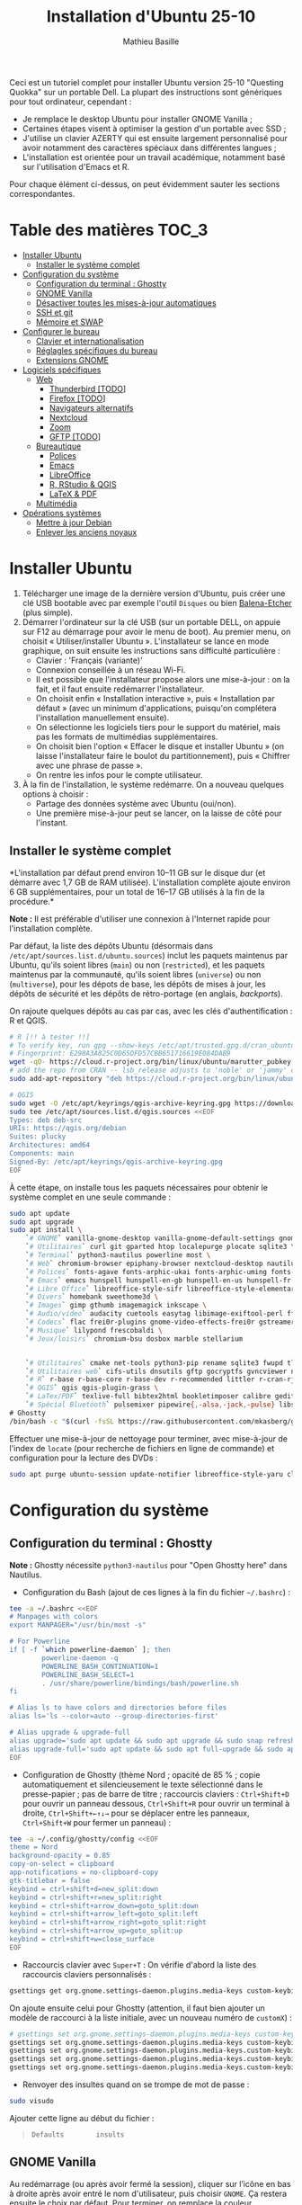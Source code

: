 #+TITLE: Installation d'Ubuntu 25-10
#+AUTHOR: Mathieu Basille


Ceci est un tutoriel complet pour installer Ubuntu version 25-10 "Questing
Quokka" sur un portable Dell. La plupart des instructions sont génériques pour
tout ordinateur, cependant :

- Je remplace le desktop Ubuntu pour installer GNOME Vanilla ;
- Certaines étapes visent à optimiser la gestion d'un portable avec SSD ;
- J'utilise un clavier AZERTY qui est ensuite largement personnalisé pour avoir
  notamment des caractères spéciaux dans différentes langues ;
- L'installation est orientée pour un travail académique, notamment basé sur
  l'utilisation d'Emacs et R.

Pour chaque élément ci-dessus, on peut évidemment sauter les sections
correspondantes.


* Table des matières                                       :TOC_3:
- [[#installer-ubuntu][Installer Ubuntu]]
  - [[#installer-le-système-complet][Installer le système complet]]
- [[#configuration-du-système][Configuration du système]]
  - [[#configuration-du-terminal--ghostty][Configuration du terminal : Ghostty]]
  - [[#gnome-vanilla][GNOME Vanilla]]
  - [[#désactiver-toutes-les-mises-à-jour-automatiques][Désactiver toutes les mises-à-jour automatiques]]
  - [[#ssh-et-git][SSH et git]]
  - [[#mémoire-et-swap][Mémoire et SWAP]]
- [[#configurer-le-bureau][Configurer le bureau]]
  - [[#clavier-et-internationalisation][Clavier et internationalisation]]
  - [[#réglagles-spécifiques-du-bureau][Réglagles spécifiques du bureau]]
  - [[#extensions-gnome][Extensions GNOME]]
- [[#logiciels-spécifiques][Logiciels spécifiques]]
  - [[#web][Web]]
    - [[#thunderbird-todo][Thunderbird [TODO]]]
    - [[#firefox-todo][Firefox [TODO]]]
    - [[#navigateurs-alternatifs][Navigateurs alternatifs]]
    - [[#nextcloud][Nextcloud]]
    - [[#zoom][Zoom]]
    - [[#gftp-todo][GFTP [TODO]]]
  - [[#bureautique][Bureautique]]
    - [[#polices][Polices]]
    - [[#emacs][Emacs]]
    - [[#libreoffice][LibreOffice]]
    - [[#r-rstudio--qgis][R, RStudio & QGIS]]
    - [[#latex--pdf][LaTeX & PDF]]
  - [[#multimédia][Multimédia]]
- [[#opérations-systèmes][Opérations systèmes]]
  - [[#mettre-à-jour-debian][Mettre à jour Debian]]
  - [[#enlever-les-anciens-noyaux][Enlever les anciens noyaux]]

* Installer Ubuntu

1) Télécharger une image de la dernière version d'Ubuntu, puis créer une clé USB
   bootable avec par exemple l'outil =Disques= ou bien [[https://github.com/balena-io/etcher#debian-and-ubuntu-based-package-repository-gnulinux-x86x64][Balena-Etcher]] (plus
   simple).
2) Démarrer l'ordinateur sur la clé USB (sur un portable DELL, on appuie sur F12
   au démarrage pour avoir le menu de boot). Au premier menu, on choisit
   « Utiliser/installer Ubuntu ». L'installateur se lance en mode graphique, on
   suit ensuite les instructions sans difficulté particulière :
   - Clavier : 'Français (variante)'
   - Connexion conseillée à un réseau Wi-Fi.
   - Il est possible que l'installateur propose alors une mise-à-jour : on la
     fait, et il faut ensuite redémarrer l'installateur.
   - On choisit enfin « Installation interactive », puis « Installation par
     défaut » (avec un minimum d'applications, puisqu'on complétera
     l'installation manuellement ensuite).
   - On sélectionne les logiciels tiers pour le support du matériel, mais pas
     les formats de multimédias supplémentaires.
   - On choisit bien l'option « Effacer le disque et installer Ubuntu » (on
     laisse l'installateur faire le boulot du partitionnement), puis « Chiffrer
     avec une phrase de passe ».
   - On rentre les infos pour le compte utilisateur.
3) À la fin de l'installation, le système redémarre. On a nouveau quelques
   options à choisir :
   - Partage des données système avec Ubuntu (oui/non).
   - Une première mise-à-jour peut se lancer, on la laisse de côté pour
     l'instant.

** Installer le système complet

*L'installation par défaut prend environ 10–11 GB sur le disque dur (et démarre
avec 1,7 GB de RAM utilisée). L'installation complète ajoute environ 6 GB
supplémentaires, pour un total de 16–17 GB utilisés à la fin de la procédure.*

*Note :* Il est préférable d'utiliser une connexion à l'Internet rapide pour
l'installation complète.

Par défaut, la liste des dépôts Ubuntu (désormais dans
=/etc/apt/sources.list.d/ubuntu.sources=) inclut les paquets maintenus par
Ubuntu, qu'ils soient libres (=main=) ou non (=restricted=), et les paquets
maintenus par la communauté, qu'ils soient libres (=universe=) ou non
(=multiverse=), pour les dépots de base, les dépôts de mises à jour, les dépôts
de sécurité et les dépôts de rétro-portage (en anglais, /backports/).

On rajoute quelques dépôts au cas par cas, avec les clés d'authentification : R
et QGIS. 

#+begin_src sh
# R [!! à tester !!]
# To verify key, run gpg --show-keys /etc/apt/trusted.gpg.d/cran_ubuntu_key.asc 
# Fingerprint: E298A3A825C0D65DFD57CBB651716619E084DAB9
wget -qO- https://cloud.r-project.org/bin/linux/ubuntu/marutter_pubkey.asc | sudo tee -a /etc/apt/trusted.gpg.d/cran_ubuntu_key.asc
# add the repo from CRAN -- lsb_release adjusts to 'noble' or 'jammy' or ... as needed
sudo add-apt-repository "deb https://cloud.r-project.org/bin/linux/ubuntu/noble-cran40/"

# QGIS
sudo wget -O /etc/apt/keyrings/qgis-archive-keyring.gpg https://download.qgis.org/downloads/qgis-archive-keyring.gpg
sudo tee /etc/apt/sources.list.d/qgis.sources <<EOF
Types: deb deb-src
URIs: https://qgis.org/debian
Suites: plucky
Architectures: amd64
Components: main
Signed-By: /etc/apt/keyrings/qgis-archive-keyring.gpg
EOF
#+end_src

À cette étape, on installe tous les paquets nécessaires pour obtenir le système
complet en une seule commande :

#+begin_src sh
sudo apt update
sudo apt upgrade
sudo apt install \
    `# GNOME` vanilla-gnome-desktop vanilla-gnome-default-settings gnome-shell-extension-manager \
    `# Utilitaires` curl git gparted htop localepurge plocate sqlite3 \
    `# Terminal` python3-nautilus powerline most \
    `# Web` chromium-browser epiphany-browser nextcloud-desktop nautilus-nextcloud \
    `# Polices` fonts-agave fonts-arphic-ukai fonts-arphic-uming fonts-arphic-gkai00mp fonts-arphic-gbsn00lp fonts-arphic-bkai00mp fonts-arphic-bsmi00lp fonts-baekmuk fonts-bebas-neue fonts-crosextra-carlito fonts-crosextra-caladea fonts-ecolier-court fonts-ecolier-lignes-court fonts-fantasque-sans fonts-firacode fonts-hack-ttf fonts-inconsolata fonts-jetbrains-mono fonts-liberation2 fonts-linuxlibertine ttf-mscorefonts-installer unifont \
    `# Emacs` emacs hunspell hunspell-en-gb hunspell-en-us hunspell-fr libpoppler-glib-dev ditaa elpa-pdf-tools-server sqlformat \
    `# Libre Office` libreoffice-style-sifr libreoffice-style-elementary libreoffice-l10n-fr \
    `# Divers` homebank sweethome3d \
    `# Images` gimp gthumb imagemagick inkscape \
    `# Audio/video` audacity cuetools easytag libimage-exiftool-perl ffmpeg shntool soundconverter mkvtoolnix pitivi sound-juicer sox subtitleeditor vlc \
    `# Codecs` flac frei0r-plugins gnome-video-effects-frei0r gstreamer1.0-plugins-bad gstreamer1.0-plugins-ugly libdvd-pkg vorbis-tools vorbisgain \
    `# Musique` lilypond frescobaldi \
    `# Jeux/loisirs` chromium-bsu dosbox marble stellarium

    
    `# Utilitaires` cmake net-tools python3-pip rename sqlite3 fwupd tlp tlp-rdw localepurge flatpak gnome-software-plugin-flatpak \
    `# Utilitaires web` cifs-utils dnsutils gftp gocryptfs gvncviewer network-manager-openconnect-gnome network-manager-openvpn-gnome network-manager-vpnc-gnome openfortivpn network-manager-fortisslvpn-gnome revelation rsync screen unison \
    `# R` r-base r-base-core r-base-dev r-recommended littler r-cran-rjags r-cran-rjava r-cran-rodbc r-cran-tkrplot libgdal-dev libproj-dev libgeos-dev libnetcdf-dev libnode-dev libgsl-dev libgmp-dev libmpfr-dev libcurl4-openssl-dev libssl-dev libxml2-dev libcairo2-dev libxt-dev libmagick++-dev libudunits2-dev libharfbuzz-dev libfribidi-dev libgit2-dev tcl-dev tk-dev opencl-headers \
    `# QGIS` qgis qgis-plugin-grass \
    `# LaTex/PDF` texlive-full bibtex2html bookletimposer calibre gedit-latex-plugin gummi impressive ispell latex2rtf latexmk lcdf-typetools libtext-pdf-perl mupdf pandoc pdf2djvu pdf2svg pdfarranger pdfchain pdfposter pdfsam pdftk poppler-utils qpdf xournalpp \
    `# Spécial Bluetooth` pulsemixer pipewire{,-alsa,-jack,-pulse} libspa-0.2-bluetooth wireplumber bluez-alsa-utils \
# Ghostty
/bin/bash -c "$(curl -fsSL https://raw.githubusercontent.com/mkasberg/ghostty-ubuntu/HEAD/install.sh)"
#+end_src

Effectuer une mise-à-jour de nettoyage pour terminer, avec mise-à-jour de
l'index de =locate= (pour recherche de fichiers en ligne de commande) et
configuration pour la lecture des DVDs :

#+begin_src sh
sudo apt purge ubuntu-session update-notifier libreoffice-style-yaru cloud-init && sudo apt update && sudo apt full-upgrade && sudo apt clean && sudo apt autoclean && sudo apt autoremove --purge && sudo updatedb && sudo dpkg-reconfigure libdvd-pkg
#+end_src


* Configuration du système


** Configuration du terminal : Ghostty

*Note :* Ghostty nécessite =python3-nautilus= pour "Open Ghostty here" dans
Nautilus.

- Configuration du Bash (ajout de ces lignes à la fin du fichier =~/.bashrc=) :
  
#+begin_src sh
tee -a ~/.bashrc <<EOF
# Manpages with colors
export MANPAGER="/usr/bin/most -s"

# For Powerline
if [ -f `which powerline-daemon` ]; then
        powerline-daemon -q
        POWERLINE_BASH_CONTINUATION=1
        POWERLINE_BASH_SELECT=1
        . /usr/share/powerline/bindings/bash/powerline.sh
fi

# Alias ls to have colors and directories before files 
alias ls='ls --color=auto --group-directories-first'

# Alias upgrade & upgrade-full
alias upgrade='sudo apt update && sudo apt upgrade && sudo snap refresh'
alias upgrade-full='sudo apt update && sudo apt full-upgrade && sudo apt clean && sudo apt autoclean && sudo apt autoremove && sudo snap refresh'
EOF
#+end_src

- Configuration de Ghostty (thème Nord ; opacité de 85 % ; copie automatiquement
  et silencieusement le texte sélectionné dans le presse-papier ; pas de barre
  de titre ; raccourcis claviers : ~Ctrl+Shift+D~ pour ouvrir un panneau
  dessous, ~Ctrl+Shift+R~ pour ouvrir un terminal à droite, ~Ctrl+Shift+←↑↓→~
  pour se déplacer entre les panneaux, ~Ctrl+Shift+W~ pour fermer un panneau) :

#+begin_src sh
tee -a ~/.config/ghostty/config <<EOF
theme = Nord
background-opacity = 0.85
copy-on-select = clipboard
app-notifications = no-clipboard-copy
gtk-titlebar = false
keybind = ctrl+shift+d=new_split:down
keybind = ctrl+shift+r=new_split:right
keybind = ctrl+shift+arrow_down=goto_split:down
keybind = ctrl+shift+arrow_left=goto_split:left
keybind = ctrl+shift+arrow_right=goto_split:right
keybind = ctrl+shift+arrow_up=goto_split:up
keybind = ctrl+shift+w=close_surface
EOF
#+end_src

- Raccourcis clavier avec ~Super+T~ : On vérifie d'abord la liste des raccourcis
  claviers personnalisés :

#+begin_src sh
gsettings get org.gnome.settings-daemon.plugins.media-keys custom-keybindings
#+end_src

  On ajoute ensuite celui pour Ghostty (attention, il faut bien ajouter un
  modèle de raccourci à la liste initiale, avec un nouveau numéro de
  =customX=) :

#+begin_src sh
# gsettings set org.gnome.settings-daemon.plugins.media-keys custom-keybindings "['/org/gnome/settings-daemon/plugins/media-keys/custom-keybindings/custom0/', '/org/gnome/settings-daemon/plugins/media-keys/custom-keybindings/custom1/', '/org/gnome/settings-daemon/plugins/media-keys/custom-keybindings/custom2/']"
gsettings set org.gnome.settings-daemon.plugins.media-keys custom-keybindings "['/org/gnome/settings-daemon/plugins/media-keys/custom-keybindings/custom0/']"
gsettings set org.gnome.settings-daemon.plugins.media-keys.custom-keybinding:/org/gnome/settings-daemon/plugins/media-keys/custom-keybindings/custom0/ binding '<Super>T'
gsettings set org.gnome.settings-daemon.plugins.media-keys.custom-keybinding:/org/gnome/settings-daemon/plugins/media-keys/custom-keybindings/custom0/ name 'Ghostty'
gsettings set org.gnome.settings-daemon.plugins.media-keys.custom-keybinding:/org/gnome/settings-daemon/plugins/media-keys/custom-keybindings/custom0/ command 'ghostty'
#+end_src

- Renvoyer des insultes quand on se trompe de mot de passe :

#+begin_src sh
sudo visudo
#+end_src

Ajouter cette ligne au début du fichier :

#+begin_quote
: Defaults        insults
#+end_quote


** GNOME Vanilla

Au redémarrage (ou après avoir fermé la session), cliquer sur l’icône en bas à
droite après avoir entré le nom d'utilisateur, puis choisir =GNOME=. Ça restera
ensuite le choix par défaut. Pour terminer, on remplace la couleur
d'accentuation d'orange (Ubuntu) à bleu (GNOME) :

#+begin_src sh
gsettings set org.gnome.desktop.interface accent-color 'blue'  
#+end_src


** Désactiver toutes les mises-à-jour automatiques

Ici on souhaite avoir le contrôle complet du timing des mises-à-jour, qui sont
faites manuellement. Par corollaire, on ne veut pas de notification de
mises-à-jour disponibles (on a par ailleurs déjà désinstallé =update-notifier=).

Pour APT :

#+begin_src sh
sudo tee /etc/apt/apt.conf.d/20auto-upgrades <<EOF
APT::Periodic::Update-Package-Lists "0";
APT::Periodic::Download-Upgradeable-Packages "0";
APT::Periodic::AutocleanInterval "0";
APT::Periodic::Unattended-Upgrade "0";
EOF
sudo dpkg-reconfigure unattended-upgrades # Répondre "Non"
sudo systemctl disable unattended-upgrades.service
#+end_src

Pour Snap :

#+begin_src sh
sudo snap refresh --hold
#+end_src


** SSH et git

On crée une paire de clés publiques/privées SSH (pour accès distant SSH,
dont GitHub) :

#+begin_src sh
ssh-keygen -t ed25519 -C "<email>"
#+end_src

Laisser l'emplacement par défaut puis une phrase de passe vide. On enregistre
cette clé dans l'agent SSH qui s'occupe de gérer les identités :

#+begin_src sh
ssh-add ~/.ssh/id_ed25519 
#+end_src

Pour GitHub, on copie la nouvelle clé publique dans [[https://github.com/settings/keys][la configuration du compte]],
clé que l'on peut afficher ainsi (copier la ligne complète) :

#+begin_src sh
cat ~/.ssh/id_ed25519.pub
#+end_src

Tester la connection à GitHub :

#+begin_src sh
ssh -T git@github.com
#+end_src

On vérifie que la clé retournée correspond bien à la [[https://docs.github.com/en/authentication/keeping-your-account-and-data-secure/githubs-ssh-key-fingerprints][clé publique de GitHub]],
auqul cas on peut répondre « Oui ». Puis si le shell renvoie : "Hi <login>!
You've successfully authenticated, but GitHub does not provide shell access.",
c'est que ça a fonctionné.

Pour finir, on configure Git via le fichier =.gitconfig= dans le dossier
utilisateur (notamment informations personnelles de compte et de clés).

** Mémoire et SWAP

- On utilise =Zswap= pour compresser la mémoire virtuelle (fichier d'échange) en
  RAM, ce qui permet une utilisation plus modérée de la partition de SWAP (utile
  pour un SSD). Zswap peut s'appuyer sur =lz4= pour une compression plus
  performante. Pour cela, on ajoute 3 modules dans le fichier de configuration
  des modules :
  
#+begin_src sh
sudo tee /etc/dracut.conf.d/lz4hc.conf <<EOF
add_drivers+="lz4hc lz4hc_compress"
EOF
#+end_src

Pour que la modification soit prise en compte :

#+begin_src sh
sudo dracut --regenerate-all --force
#+end_src

Et on fait en sorte que Zswap utilise bien lz4hc :

#+begin_src sh
echo lz4hc > /sys/module/zswap/parameters/compressor
#+end_src

Puis on active Zswap via GRUB :

#+begin_src sh
sudo nano /etc/default/grub
#+end_src

Et on ajoute à la suite de la ligne démarrant par
« GRUB_CMDLINE_LINUX_DEFAULT= » :

#+begin_quote
: zswap.enabled=1 zswap.compressor=lz4hc zswap.max_pool_percent=25
#+end_quote

Pour que la modification soit prise en compte :

#+begin_src sh
sudo update-grub
#+end_src

Après redémarrage, on vérifie que tout est bien configuré :

#+begin_src sh
grep -R . /sys/module/zswap/parameters
#+end_src

Qui devrait retourner :

#+begin_quote
: /sys/module/zswap/parameters/same_filled_pages_enabled:Y
: /sys/module/zswap/parameters/enabled:Y
: /sys/module/zswap/parameters/max_pool_percent:25
: /sys/module/zswap/parameters/compressor:lz4hc
: /sys/module/zswap/parameters/non_same_filled_pages_enabled:Y
: /sys/module/zswap/parameters/zpool:z3fold
: /sys/module/zswap/parameters/accept_threshold_percent:90
#+end_quote


* Configurer le bureau


** Clavier et internationalisation

- Avoir français (France) et anglais (UK, US) dans la liste des langues, en
  mettant le français comme langue par défaut :
  
#+begin_src sh
sudo dpkg-reconfigure locales
#+end_src

Sélectionner =en-GB.UTF-8=, =en-US.UTF-8=, =fr-FR.UTF-8= (actif par défaut).

- Enlever les langues qui ne sont plus nécessaires :

#+begin_src sh
sudo localepurge
#+end_src

- [[https://help.ubuntu.com/community/Custom%20keyboard%20layout%20definitions][Disposition du clavier]] [TODO]:
  * La liste des caractères et fonctions se trouve à :
    =/usr/include/X11/keysymdef.h=.
  * J'utilise un clavier légèrement personnalisé (basé sur le Français —
    variante), qui inclue des caractères spéciaux (←→²³€—©☆§, etc.), des
    opérateurs mathématiques (±×÷≠≤≥), et les lettres, accents et ponctuation en
    français et espagnol (ÆæÀàÉéÈèÑñŒœÙù «» “” ¡¿, etc.) :

#+begin_src sh
sudo mv /usr/share/X11/xkb/symbols/fr /usr/share/X11/xkb/symbols/fr.bkp
sudo cp Keyboard/keyboard-DELL-Precision-3581_fr /usr/share/X11/xkb/symbols/fr
#+end_src

  * Puis dans les Paramètres GNOME > Pays et langue, choisir « Français
    (variante) » comme Source de saisie ; ajouter « Grec (étendu) » pour
    l'alphabet grec. Pour changer de clavier à la volée : =Windows+Espace=.

[TODO] Vérifer
https://toutetrien.lithio.fr/article/une-histoire-de-latex-et-point-median/ pour
le point médian (pas celui du clavier qui est l'opérateur mathématique)
Attention : ne marche pas sous Wayland, il faut bien modifier dans xkb


** Réglagles spécifiques du bureau

- Vérifier les applications favorites : Fichiers, Firefox, Thunderbird, Zoom,
  Emacs, Libre Office Writer, Moniteur système [TODO]
- Vérifier les applications par défaut (Paramètres > Applications par défaut),
  notamment Firefox, Thunderbird, VLC. [TODO]
- Vérifier les applications au démarrage avec =Ajustements= (Applications au
  démarrage), notamment Firefox, Thunderbird, Zoom, Emacs, NextCloud et
  Fichiers. [TODO]
- Souris et pavé tactile : Activer =Taper pour cliquer= :
- Enlever le « bip » système : Paramètres GNOME > Son, passer le Son d'alerte à « Aucun ».
- Raccourcis clavier (désactiver « Masquer la fenêtre » ; dossier personnel
  (fichiers) : ~Super+f~ ; verrouiller l'écran : ~Ctrl+Échap~ ; maximiser la
  fenêtre : ~Super+↑~ ; dé-maximiser la fenêtre  : ~Super+↓~).
- Calendrier qui affiche le numéro de la semaine.
- Mode nuit : activé au lever/coucher du soleil ; couleur à niveau 1 (échelle
  0–3) ; note : contrôle également le passage au thème sombre si Night theme
  switcher est également installé /!\ On active au passage les services de
  géolocalisation pour avoir les horaires de lever/couchers de soleil /!\ :

#+begin_src sh
gsettings set org.gnome.desktop.peripherals.touchpad tap-to-click true
gsettings set org.gnome.desktop.sound event-sounds false
gsettings set org.gnome.desktop.wm.keybindings minimize ['']
gsettings set org.gnome.settings-daemon.plugins.media-keys home "['<Super>f']"
gsettings set org.gnome.settings-daemon.plugins.media-keys screensaver "['<Control>Escape']"
gsettings set org.gnome.desktop.wm.keybindings maximize "['<Super>Up']"
gsettings set org.gnome.desktop.wm.keybindings unmaximize "['<Super>Down']"
gsettings set org.gnome.desktop.calendar show-weekdate true
gsettings set org.gnome.system.location enabled true
gsettings set org.gnome.settings-daemon.plugins.color night-light-enabled true
gsettings set org.gnome.settings-daemon.plugins.color night-light-schedule-automatic true
gsettings set org.gnome.settings-daemon.plugins.color night-light-temperature "uint32 3700"
#+end_src

- Il y a un bug avec le « Fractional scaling » et la taille des curseurs. Semble
  résolu par (à vérifier) :

#+begin_src sh
mkdir ~/.icons && cp -r /usr/share/icons/Adwaita ~/.icons/default
#+end_src
  

** Extensions GNOME

On utilise le gestionnaire d'extensions de GNOME
(=gnome-shell-extension-manager=) pour installer et gérer des extensions GNOME
Shell :

- [[https://extensions.gnome.org/extension/16/auto-move-windows/][Auto Move Windows]] [intégrée] : Firefox sur (2), Fichiers sur (3) [TODO]
- [[https://extensions.gnome.org/extension/28/gtile/][gTile]] : Changer la taille de grille à 4x2,3x2,4x3
- [[https://github.com/ihpled/mute-unmute][Mute/Unmute]]
- [[https://extensions.gnome.org/extension/2236/night-theme-switcher/][Night theme switcher]] : Passe automatiquement du thème clair au thème sombre
  selon les horaires du jour. 
- [[https://extensions.gnome.org/extension/1113/nothing-to-say/][Nothing to say]] : Changer le raccourci pour ~Super+F1~ :

#+begin_src sh
dconf write /org/gnome/shell/extensions/nothing-to-say/keybinding-toggle-mute '["<Super>F1"]'
#+end_src

- [[https://extensions.gnome.org/extension/750/openweather/][OpenMeteoWeather]] : Il y a un bug avec le jeu d'icônes (Adwaita) qui est
  normalement corrigé avec l'installation de =gnome-icon-theme=.  Dans les
  paramètres, Agencement : mettre au centre, avec un décalage de 1 (pour l'avoir
  à droite de l'heure) ; Emplacements : ajouter « Pignan ». [TODO] avec Météo
  aussi
- [[https://extensions.gnome.org/extension/6361/alttab-launcher/][Alt+Tab Launcher]]
- Ubuntu AppIndicator [intégrée] : Utiliser une taille d'icone de 20.
- [[https://extensions.gnome.org/extension/6307/quake-terminal/][Quake Terminal]] : Mode Quake pour le terminal :
  - Terminal Application : Ghostty
  - Toggle Shortcut : ² (touche au-dessus de TAB)
  - Auto Hide Terminal : désactiver
  - Show on the primary Display : activer
  - Animation Time : 100
  - Vertical Size : 35
  - Always On Top : activer


* Logiciels spécifiques

** Web

*** Thunderbird [TODO]

Le dossier de profile se trouve dans =~/.thunderbird/XXX.default-default=.

**** [[https://github.com/rafaelmardojai/thunderbird-gnome-theme][Thème GNOME]]

Télécharger le thème :

#+begin_src sh
mkdir -p ~/Documents/Informatique/Thunderbird && cd ~/Documents/Informatique/Thunderbird
git clone https://github.com/rafaelmardojai/thunderbird-gnome-theme && cd thunderbird-gnome-theme
./scripts/auto-install.sh
#+end_src

Puis le configurer dans l'éditeur de configuration de Thunderbird (tout en bas
des paramètres) :

#+begin_quote
: toolkit.legacyUserProfileCustomizations.stylesheets: true
: svg.context-properties.content.enabled: true
: gnomeTheme.activeTabContrast: true
: gnomeTheme.normalWidthTabs: true
#+end_quote

Pour avoir le sujet des messages de la couleur des tags, on ajoute le snipet
suivant dans le fichier =userChrome.css= (ajuster selon le dossier de profil
Thunderbird):

#+begin_src sh
tee -a ~/snap/thunderbird/common/.thunderbird/jzqh939m.default/chrome/userChrome.css <<EOF
/* Pour avoir le sujet des messages de la couleur des tags */
#threadTree tr.card-layout {
    .card-container {
	.subject {
	    color: var(--tag-color) !important;
	}
    }
}
EOF
#+end_src

Redémarrer Thunderbird.

Pour les mises-à-jour, on va dans le dossier de profil Thunderbird
(=~/snap/thunderbird/common/XXX.default-default=), sous-dossier
=chrome/thunderbird-gnome-theme=, puis on met à jour le dépôt :

#+begin_src sh
git pull origin main
#+end_src

**** Configuration

- Barre d'outils mail : Clic droit sur la barre d'outils > Personnaliser :
  ajouter les boutons « Reculer » et « Avancer » tout à gauche, « Modules
  complémentaires » tout à droite, avec les icônes uniquement. On peut en
  profiter pour « Modules complémentaires » tout à droite pour tous les onglets
  qui nous intéressent.
- Barre d'outils messages : Dans un message, cliquer sur Autres >
  Personnaliser : on désactive tout (« Afficher la photo du profil de
  l'expéditeur », « Toujours afficher l'adresse complète de l'expéditeur »,
  « Masquer la colonne des étiquettes », « Grand sujet ») et basculer le Style
  du bouton en Icônes.
- Dans Paramètres > Vie privée et sécurité, Autoriser le contenu distant dans
  les messages (l'extension Allow HTTP Temp s'occupe de bloquer l'HTML).
- Vue des e-mails : bouton menu/affichage en haut de la liste des e-mails : Vue
  en fiches, Trier par date, Ordre décroissant, Discussions groupées. Il ne
  semble plus être possible de l'appliquer à tous. Vérifier tout de même :
  Paramètres > Général > Éditeur de configuration :
#+begin_quote
: mailnews.default_sort_order: 1
: mailnews.default_sort_type: 22
#+end_quote
- Limiter la largeur des messages textes à 80 caractères : 
#+begin_quote
: mailnews.wraplength: 80
#+end_quote
- Pas de délai dans la popup des pièces jointes : 
#+begin_quote
: security.dialog_enable_delay: 0
#+end_quote
- Pour afficher les quotas IMAP tout le temps (par défaut, uniquement si
  > 75 %) :
#+begin_quote
: mail.quota.mainwindow_threshold.show: 0
#+end_quote
  
**** Calendrier

La gestion des calendriers se fait naturellement via Lightning (installé par
défaut dans Thunderbird).

- Barre d'outils calendrier : Clic droit sur la barre d'outils > Personnaliser :
  Ajouter « Événement » et « Synchroniser » tout à gauche.

- Pour envoyer des invitations à des événements :
  - Associer le calendrier à l'adresse e-mail pertinente. A priori, il faut
    aussi que ce soit le compte par défaut dans la liste des comptes…
  - Cocher : « Choisir la planification des courriels côté client »
  - Lorsqu'un événement est créé, inviter des participants se fait via le bouton
    dédié (on peut ajouter des e-mails qui sont dans les contacts ou non). À
    l'enregistrement de l'événement, une invitation est envoyée par e-mail (du
    type à accepter/décliner) ; les réponses sont également traitées comme des
    e-mails. 

- Empêcher le scroll de souris de changer de mois :
  
#+begin_quote
: calendar.view.mousescroll: false
#+end_quote


**** Extensions

- [[https://addons.thunderbird.net/fr/thunderbird/addon/filelink-nextcloud-owncloud/][*cloud - FileLink for Nextcloud and ownCloud]] : configurer le serveur
  NextCloud dans les Paramètres > Rédaction > Pièces jointes
- [[https://addons.thunderbird.net/fr/thunderbird/addon/allow-html-temp/][Allow HTML Temp]]
- [[https://addons.thunderbird.net/fr/thunderbird/addon/birthday-calendar/][Birthday Calendar]]
- [[https://addons.thunderbird.net/fr/thunderbird/addon/cardbook/][CardBook]] : configurer le carnet d'adresse CardDav
- [[https://addons.thunderbird.net/fr/thunderbird/addon/display-mail-user-agent-t/][Display Mail User Agent T]] 
- [[https://addons.thunderbird.net/fr/thunderbird/addon/awesome-emoji-picker/][Awesome Emoji Picker]]
- [[https://addons.thunderbird.net/fr/thunderbird/addon/provider-for-google-calendar/][Fournisseur pour Google Agenda]]
- [[https://addons.thunderbird.net/fr/thunderbird/addon/lookout-fix-version/][LookOut (fix version)]]
- [[https://addons.thunderbird.net/fr/thunderbird/addon/nestedquote-remover/][NestedQuote Remover]]
- [[https://addons.thunderbird.net/fr/thunderbird/addon/quick-folder-move/][Quick Folder Move]]
- [[https://addons.thunderbird.net/fr/thunderbird/addon/quotecolors/][Quote Colors]]
- [[https://addons.thunderbird.net/fr/thunderbird/addon/removedupes/][Remove Duplicate Messages]] [Supprimer les messages en double (Alternatif)]
- [[https://addons.thunderbird.net/fr/thunderbird/addon/signature-switch/][Signature Switch]]

- Compact Headers [désactivé]
- [[https://addons.thunderbird.net/fr/thunderbird/addon/send-later-3/][Envoyer Plus Tard]] [désactivé]
- [[https://addons.thunderbird.net/fr/thunderbird/addon/msghdr-toolbar-customize/][Message Header Toolbar Customize]] [désactivé]: dans la barre d'outils, « Customize
- [[https://addons.thunderbird.net/fr/thunderbird/addon/show-inout/][Show InOut]] [désactivé et plus mis à jour] : réglage des [[https://www.ggbs.de/extensions/ShowInOut_Styles.html][styles]] : 
#+begin_quote
: toolkit.legacyUserProfileCustomizations.stylesheets: true
#+end_quote
  Cocher « Sujet » dans les colonnes sélectionnées, ajouter le dossier =chrome=
  avec les PNGs et le fichier =showInOut.css= dans le dossier d'utilisateur
  Thunderbird (=.thunderbird/***.default-release=). Redémarrer Thunderbird.
  Calendar buttons », et enlever les tâches.


*** Firefox [TODO]

- Nettoyage des locales (vérifier aussi les fichiers dans
  =/usr/lib/firefox-esr/browser/extensions/langpack-=): 
#+begin_src sh
sudo apt purge firefox-esr-l10n-* && sudo apt install firefox-esr-l10n-en-gb firefox-esr-l10n-fr
#+end_src
- Se connecter à Firefox Sync avec un profil vierge : cela synchronisera les
  marques-page, mots de passe, historique, extensions et préférences. Attention,
  certains extensions ne sont pas ajoutées ou correctement configurées, et
  demandent un peu de manipulation manuelle (liste ci-dessous). Cela peut aussi
  prendre un peu de temps avant que tout ne soit fonctionnel…
- Pas de délai dans la popup des pièces jointes : ouvrir l'éditeur de
  configuration (about:config) :
#+begin_quote
: security.dialog_enable_delay: 0
#+end_quote
- Utilisation de Pocket pour sauvegarder des liens à lire pour plus tard. (en
  cours de test)

**** [[https://github.com/rafaelmardojai/firefox-gnome-theme][Thème GNOME]]

Télécharger le thème :

#+begin_src sh
cd Firefox
git clone https://github.com/rafaelmardojai/firefox-gnome-theme/ && cd firefox-gnome-theme
./scripts/install.sh -f ~/.mozilla/firefox
#+end_src

Puis le configurer dans =about:config= :
#+begin_quote
: toolkit.legacyUserProfileCustomizations.stylesheets: true
: svg.context-properties.content.enabled: true
: gnomeTheme.hideSingleTab: true
: gnomeTheme.activeTabContrast: true
: ui.useOverlayScrollbars: true
#+end_quote

Redémarrer Firefox. Pour coller au visuel GNOME global, on ajoute le bouton de
nouvel onglet à gauche et celui du panneau latéral à droite ainsi que celui des
extensions, puis on enlève le bouton d'accueil Firefox à gauche des onglets. On
rajoutera ensuite les extensions liées aux sites visités directement à droite de
la barre d'adresse (par exemple Pocket ou Bitwarden).

Pour les mises-à-jour, on va dans le dossier de profile Firefox
(=~/.mozilla/firefox/XXX.default-esr=), sous-dossier
=chrome/firefox-gnome-theme=, puis on met à jour le dépôt :

#+begin_src sh
git pull origin master
#+end_src


**** Extensions :

*Vie privée :*

- ClearURLs : Retirer les espions dans les adresses Internet. (semble redondant
  avec Search Engine Ad Remover ci-dessous pour Google)
- Cookie AutoDelete : Contrôlez vos fichiers témoins ! Supprimez automatiquement
  les fichiers témoins non utilisés de vos onglets fermés tout en gardant ceux
  que vous voulez.
- Decentraleyes : Protège du pistage lié aux diffuseurs de contenus
  « gratuits », centralisés.
- Privacy Badger : Privacy Badger apprend automatiquement à bloquer les
  traqueurs invisibles.
- Search Engine Ad Remover : Removes ads when searching using Google, Bing,
  DuckDuckGo, StartPage and Ask!
- Smart Referer : Des référents intelligents partout !
- Pour un contrôle de la vie privée à bas niveau (système), on peut regarder du
  côté de [[http://www.privoxy.org/][Privoxy]].

*Autres :*

- Bitwarden : Un gestionnaire de mots de passe sécurisé et gratuit pour tous vos
  appareils.
- Easy Youtube Video Downloader Express
- Flagfox : Affiche un drapeau selon la localisation du serveur courant
- I still don't care about cookies : Get rid of cookie warnings from almost all
  websites! (community version of I don't care about cookies)
- Intégration à GNOME Shell : Cette extension permet l'intégration à GNOME Shell
  et aux extensions correspondantes du dépôt https://extensions.gnome.org
- Nuke Anything : Permet la suppression de n'importe quel element de la page via
  le menu contextuel.
- Textarea Cache : Allows to save automatically the content in a text input
  field. Régler "auto clear old cache" sur 15 jours.

*YouTube et vidéos :*

- [[https://addons.mozilla.org/en-US/firefox/addon/adblock-for-youtube/][AdBlocker for YouTube™]]
- Easy Youtube Video Downloader Express

*Désactivées :*

- Firefox Multi-Account Containers
- Simple Tab Groups
- User-Agent Switcher and Manager : Spoof websites trying to gather information
  about your web navigation to deliver distinct content you may not want
- Video DownloadHelper : Download Videos from the Web

Conserver uniquement Bitwarden et Simple Tab Groups dans la barre des outils.


**** Moteurs de recherche

Le plus simple est de le faire à la main. Pour enlever les moteurs de recherche
des moteurs proposés dans la barre d'adresse, ça se passe dans les Paramètres >
Recherche > Raccourcis de recherche, et on décoche ceux qu'on ne veut pas. Pour
en rajouter (au format OpenSearch), on visite simplement la page que l'on
souhaite, puis on clique sur le =+= de la barre d'adresse. 

Voici la liste que je conserve : 
- Google [par défaut ; mot-clé @google]
- Wikipedia (fr) [mot-clé : @wp]
- Wikipedia (en) [installé ; mot-clé : @wpen]
- [[https://mycroftproject.com/install.html?id=19956&basename=all-debian-packages&icontype=ico&name=Debian+Packages+-+Names+%28All%29][Paquets Debian]] : Ajouter le moteur Debian Packages - Names (All)


*** Navigateurs alternatifs

L'installation propose Chromium (version libre de Google Chrome), GNOME Web
(anciennement Epiphany), Tor Browser (navigation anonyme, en conjonction avec
=privoxy=).


*** Nextcloud

On configure l'app avec les bons identifiants, et on sélectionne ce que l'on
veut synchroniser et où (je choisis pour ma part =Public=) ; dans les
Paramètres, on coche « Lancer au démarrage du système » et « Utiliser les icônes
monochromes ».

Le paquet =nautilus-nextcloud= assure une intégration complète dans Nautilus
(icônes de synchronisation, lien de partage, partage avec d'autres utilisateurs,
…).


*** Zoom

Zoom est disponible en =snap= ou en =flatpak=, avec l'avantage de mises-à-jour
gérées par le système, mais deux inconvénients : la lourdeur de l'installation
(toutes les librairies sont téléchargées dans un espace dédié à Zoom) et le fait
que le 'systray' (la zone des icones en haut à droite) est mal géré (Zoom n'y
reste pas quand on ferme l'application). On utilise donc le =.deb= officiel de
Zoom à la place, avec l'inconvénient de devoir le mettre à jour manuellement
régulièrement.

On le télécharge sur le [[https://zoom.us/download?os=linux][site de Zoom]] (version 6.6.0-4410 au 22/09/2025), puis on
l'installe avec :

#+begin_src sh
sudo apt install ./zoom_amd64_6.6.0-4410_ubuntu.deb
#+end_src

Pour passer Zoom en français, il suffit de cliquer sur l'icone Zoom, puis
"Switch language" et choisir Français. Si il y a un problème de connexion
automatique au démarrage, simplement supprimer le dossier =~/.zoom/= peut régler
le problème.

Note : impossible en l'état de changer l'icone du systray, pour le passer en
monochrome (il est intégré dans le binaire Zoom).


*** GFTP [TODO]

Pour GTFP, on copie ensuite le fichier `bookmarks` du dossier `GFTP` dans le
dossier de configuration créé après la première utilisation de GFTP (`~/.gftp`).


** Bureautique


*** Polices

- Pour installer des polices TrueType (=.ttf=), simplement les copier dans
  =~/.fonts/= (créer le dossier au besoin).
- En cas de problème d'affichage des polices, on peut régénérer le cache via :

#+begin_src sh
sudo dpkg-reconfigure fontconfig fontconfig-config
#+end_src

*** Emacs

Cloner ma configuration [[https://github.com/basille/.emacs.d][disponible sur GitHub]] :

#+begin_src sh
git clone git@github.com:basille/.emacs.d ~/.emacs.d/
#+end_src

Ouvrir Emacs, qui va installer tout un ensemble de packages et
s'auto-configurer. Si besoin, relancer Emacs plusieurs fois jusqu'à ce que tous
les packages soient installés.

**** Formater des fichiers markdown [TODO]

On utilise [[https://dprint.dev/overview/][dprint]] pour cela :

#+begin_src sh
curl -fsSL https://dprint.dev/install.sh | sh
nano ~/.bashrc
#+end_src
#+begin_quote
: # dprint dans le PATH
: export DPRINT_INSTALL="/home/mathieu/.dprint"
: export PATH="$DPRINT_INSTALL/bin:$PATH"
#+end_quote

#+begin_src sh
nano .dprint.json
#+end_src
#+begin_quote
: {
:   "markdown": {
:       "lineWidth": 80,
:       "newLineKind": "lf",
:       "textWrap": "always",
:       "emphasisKind": "asterisks",
:       "strongKind": "asterisks",
:       "ignoreDirective": "dprint-ignore",
:       "ignoreFileDirective": "dprint-ignore-file",
:       "ignoreStartDirective": "dprint-ignore-start",
:       "ignoreEndDirective": "dprint-ignore-end"
:   },
:   "markup": {
:   },
:   "yaml": {
:   },
:   "excludes": [],
:   "plugins": [
:     "https://plugins.dprint.dev/markdown-0.17.8.wasm",
:     "https://plugins.dprint.dev/g-plane/markup_fmt-v0.12.0.wasm",
:     "https://plugins.dprint.dev/g-plane/pretty_yaml-v0.5.0.wasm"
:   ]
: }
#+end_quote

Pour mettre à jour :

#+begin_src sh
dprint upgrade
#+end_src

Pour formater, on utilise la commande =fmt=. Attention, =dprint= formate par
défaut (sans argument) tous les fichiers dans le dossier courant et ses
sous-dossiers. On peut spécifier le ou les fichiers à formater, et en exclure
d'autres (avec =--exludes=) :

#+begin_src sh
dprint fmt
dprint fmt some_file.md
dprint fmt **/*.js --excludes **/data
#+end_src


*** LibreOffice

Pour avoir les onglets (façon MS Office) : Affichage > Interface utilisateur >
Onglets, puis « Appliquer partout ».

On choisit le thème d'icônes =Automatique= qui devrait utiliser =Elementary=
quand le système est clair et =Sifr (dark)= quand le système est sombre (on
vérifie dans Outils > Options > LibreOffice > Affichage), et on ajuste pour que
le fond soit toujours blanc (Outils > Options > Apparence > Personnalisations :
Éléments : Arrière-plan du document : Couleur : Blanc, pour l'apparence sombre).

[[https://wiki.debian.org/SubstitutingCalibriAndCambriaFonts][Alternatives pour Calibri/Cambria]] (polices Microsoft) : Carlito and Caladea. Une
fois ces polices installées, dans LibreOffice : Outils > Options > LibreOffice >
Polices, cocher « Appliquer la table de remplacement » avec une règle de
remplacement pour chaque police (Calibri → Carlito, Cambria → Caladea). Laisser
« Toujours » et « Écran uniquement » décochés.

Pour pouvoir exporter proprement en PDF des diapos avec animation
d'apparition/disparition, on installe l'extension [[https://github.com/monperrus/ExpandAnimations/releases][ExpandAnimations]], en
double-cliquant sur le fichier =.oxt=.


*** R, RStudio & QGIS


**** R

Cloner [[https://github.com/basille/R][ma configuration de R]] : 

#+begin_src sh
git clone git@github.com:basille/R-site.git ~/.R-site
ln -s ~/.R-site/.Rprofile ~/.Rprofile
ln -s ~/.R-site/.Renviron ~/.Renviron
mkdir ~/.R-site/site-library
#+end_src

L'installation des packages que j'ai sélectionnés se fait via la fonction
=install.selected()= :

- spatiaux
- adehabitat et al.
- tidyverse
- plotting
- data
- others


**** RStudio

RStudio n'est malheureusement pas disponible directement dans les dépôts
Ubuntu. On passe donc par le [[https://posit.co/download/rstudio-desktop/#download][site de RStudio]], où l'on peut télécharger le
dernier =.deb= (pour RStudio Desktop 2023.09.1-497 au moment de l'écriture),
puis l'installer avec par exemple :

#+begin_src sh
wget -P RStudio/ https://download1.rstudio.org/electron/focal/amd64/rstudio-2023.09.1-494-amd64.deb
sudo apt install -f ./RStudio/rstudio-2023.09.1-494-amd64.deb
#+end_src

Si besoin, regarder du côté des « [[https://dailies.rstudio.com/rstudio/spotted-wakerobin/desktop/jammy/][dailies]] » en cas de problème de dépendances
non résolues.

Il faut ensuite penser à le mettre à jour régulièrement.

# (RStudio has a tendancy to mess a bit with file associations, so it
# might be necessary to clean that after if RStudio is not supposed to
# be the default R editor; as a matter of fact, if it is the case, it is
# the easiest way to associate =.R= or =.Rmd= files to any editor, while
# keeping the association to Gedit for plain text documents)

# RStudio is provided with its own version of Pandoc, but it seems to
# come [[https://github.com/rstudio/rmarkdown/issues/867][with potential problems]]. The easiest way to overcome this is
# simply to rename the Pandoc executable provided by RStudio (requests
# will then fallback on the system Pandoc):

#   : sudo mv /usr/lib/rstudio/bin/pandoc/pandoc /usr/lib/rstudio/bin/pandoc/pandoc.bkp

# Retina) and may look very tiny in this case.
# Note that RStudio is not adapted to very high resolution (for instance


**** QGIS

On suit les [[https://www.qgis.org/fr/site/forusers/alldownloads.html#debian-ubuntu][instructions officielles pour Debian/Ubuntu]], puis on lance QGIS et
on installer les extensions suivantes (Extensions > Gérer/Installer les
extensions) :

- DB Manager
- QuickMapServices
- TimeManager


*** LaTeX & PDF

Pour installer un environnement LaTeX complet, on utilise la distribution TeX
Live (version 2022), ainsi qu'un certain nombre d'utilitaires PDF

- Pour qu'Evince puisse correctement lancer des liens (URLs) dans les PDFs, il
  faut court-circuiter AppArmor :
#+begin_src sh
sudo apt install apparmor-utils
sudo aa-disable /usr/bin/evince
#+end_src
- On retrouve =biblatex= dans le paquet =texlive-bibtex-extra= (installé avec
=texlive-full=) ; =pdfjam= dans le paquet =texlive-extra-utils= (installé avec
=texlive-full=) ; et =pdfmanipulate= dans le paquet =calibre=.
- Pour lier le fichier BibTex principal à l'installation LaTex. On vérifie d'abord :
#+begin_src sh
kpsewhich -show-path=.bib
#+end_src
  qui devrait inclure :
  =/home/<user>/.texlive2022/texmf-var/bibtex/bib//=. L'astuce est alors de
  créer dans ce dossier un lien vers le dossier de la bibliographie principale :
#+begin_src sh
mkdir -p ~/.texlive2022/texmf-var/bibtex/bib
ln -s ~/Work/Biblio/ ~/.texlive2022/texmf-var/bibtex/bib
#+end_src
- Pour installer un paquet LaTeX (e.g. =moderncv=) :
#+begin_src sh
sudo nano /etc/texmf/texmf.d/03local.cnf
#+end_src
Et on y ajoute :
#+begin_quote
: TEXMFHOME = ~/.texlive2022/texmf
#+end_quote
  Avant de mettre à jour la configuration LaTeX :
#+begin_src sh
sudo update-texmf
#+end_src
  On vérifie avec :
#+begin_src sh
kpsewhich --var-value TEXMFHOME
#+end_src
  Copier le paquet dans =~/.texlive2022/texmf/tex/latex/= et compléter
  l'installation si nécessaire :
#+begin_src sh
latex moderntimeline.ins
latex moderntimeline.dtx
#+end_src
- Pour installer une police LaTeX : copier la police dans
  =~/.texlive2016.d/texmf/fonts/truetype/=, puis mettre à jour l'index TeX :
#+begin_src sh
sudo texhash
#+end_src



** Multimédia

- *ImageMagick* ([[https://askubuntu.com/questions/1181762/imagemagickconvert-im6-q16-no-images-defined][sécurité PDF]]) :
#+begin_src sh
sudo sed -i_bak \
     's/rights="none" pattern="PDF"/rights="read | write" pattern="PDF"/' \
     /etc/ImageMagick-6/policy.xml
#+end_src

- Lecture de DVDs :
#+begin_src sh
sudo dpkg-reconfigure libdvd-pkg
#+end_src

- *Chromium BSU* est un bon gros /shoot'em up/ qui défoule bien ; *DOSBox* un
  émulateur DOS pour jouer aux [[https://abandonware-france.org/][abandonwares]] ; *Marble* est un globe terrestre à
  la Google Earth ; *Stellarium* est un planétarium.



* Opérations systèmes


** Mettre à jour Debian

===================================================

La procédure est très simple :

1) On préférera une connexion filaire pour plus de rapidité de
   téléchargement. On s'assure d'avoir un système complètement à jour, et
   d'avoir effectué une sauvegarde complète de celui-ci.

2) On vérifie la version d'Ubuntu et s'il y a une mise-à-jour disponible :

#+begin_src sh
lsb_release -a
do-release-upgrade --check-dist-upgrade-only
#+end_src

3) Si on utilise une LTS, il faut passer la variable =Prompt= à =normal= (au
   lieu de =lts=) en bas de =/etc/update-manager/release-upgrades=.

4) On lance la MAJ en répondant aux questions posées :

#+begin_src sh
do-release-upgrade
#+end_src

5) On réactive les dépôts de logiciels tiers dans =/etc/apt/sources.list.d=, par
   exemple via « Logiciels et mises-à-jour » (« Autres logiciels », chercher
   ceux indiqués « désactivé pour la mise à niveau vers hirsute »).

6) On vérifie finalement la version d'Ubuntu :

#+begin_src sh
lsb_release -a
#+end_src

===================================================


** Enlever les anciens noyaux

Les noyaux peuvent s'accumuler au cours des mises-à-jour. On commence par
vérifier la version utilisée :

#+begin_src sh
uname -r 
#+end_src

et la liste des noyaux installés :

#+begin_src sh
dpkg --list | egrep -i --color 'linux-image|linux-headers'
#+end_src

On peut ensuite enlever les noyaux qui ne sont plus nécessaires (on gardera le
noyaux actuel et le précédent) :

#+begin_src sh
sudo apt purge linux-image-XXX
#+end_src

où =XXX= donne le numéro de version. On termine par mettre à jour GRUB :

#+begin_src sh
sudo update-grub2
#+end_src
